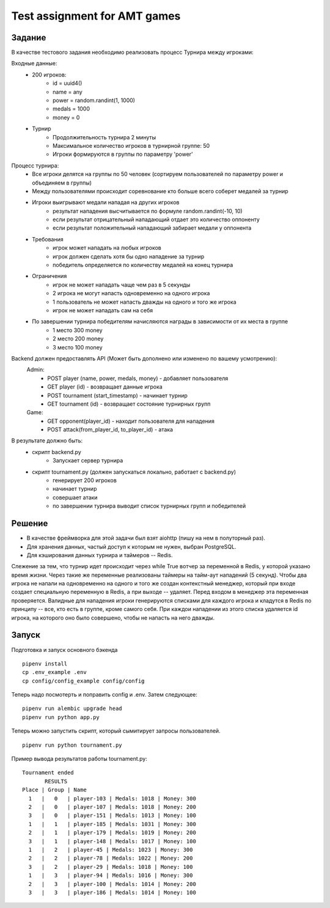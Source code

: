 ==============================
Test assignment for AMT games
==============================

#################
Задание
#################

В качестве тестового задания необходимо реализовать процесс Турнира между игроками:

Входные данные:
    - 200 игроков:
        - id = uuid4()
        - name = any
        - power = random.randint(1, 1000)
        - medals = 1000
        - money = 0

    - Турнир
        - Продолжительность турнира 2 минуты
        - Максимальное количество игроков в турнирной группе: 50
        - Игроки формируются в группы по параметру 'power'


Процесс турнира:
    - Все игроки делятся на группы по 50 человек (сортируем пользователей по параметру power и объединяем в группы)

    - Между пользователями происходит соревнование кто больше всего соберет медалей за турнир

    - Игроки выигрывают медали нападая на других игроков
        - результат нападения высчитывается по формуле random.randint(-10, 10)
        - если результат отрицательный нападающий отдает это количество оппоненту
        - если результат положительный нападающий забирает медали у оппонента

    - Требования
        - игрок может нападать на любых игроков
        - игрок должен сделать хотя бы одно нападение за турнир
        - победитель определяется по количеству медалей на конец турнира

    - Ограничения
        - игрок не может нападать чаще чем раз в 5 секунды
        - 2 игрока не могут напасть одновременно на одного игрока
        - 1 пользователь не может напасть дважды на одного и того же игрока
        - игрок не может нападать сам на себя


    - По завершении турнира победителям начисляются награды в зависимости от их места в группе
        - 1 место 300 money
        - 2 место 200 money
        - 3 место 100 money


Backend должен предоставлять API (Может быть дополнено или изменено по вашему усмотрению):
  Admin:
    - POST player (name, power, medals, money)  - добавляет пользователя
    - GET player (id) - возвращает данные игрока
    - POST tournament (start_timestamp) - начинает турнир
    - GET tournament (id) - возвращает состояние турнирных групп

  Game:
    - GET opponent(player_id) - находит пользователя для нападения
    - POST attack(from_player_id, to_player_id) - атака


В результате должно быть:
     - скрипт backend.py
           - Запускает сервер турнира
     - скрипт tournament.py (должен запускаться локально, работает с backend.py)
           - генерирует 200 игроков
           - начинает турнир
           - совершает атаки
           - по завершении турнира выводит список турнирных групп и победителей


#################
Решение
#################

- В качестве фреймворка для этой задачи был взят aiohttp (пишу на нем в полуторный раз).
- Для хранения данных, частый доступ к которым не нужен, выбран PostgreSQL.
- Для кэширования данных турнира и таймеров -- Redis.

Слежение за тем, что турнир идет происходит через while True вотчер за переменной в Redis, у которой указано
время жизни. Через такие же переменные реализованы таймеры на тайм-аут нападений (5 секунд). Чтобы два игрока не
напали на одновременно на одного и того же создан контекстный менеджер, который при входе создает специальную
переменную в Redis, а при выходе -- удаляет. Перед входом в менеджер эта переменная проверяется. Валидные для нападения
игроки генерируются списками для каждого игрока и кладутся в Redis по принципу -- все, кто есть в группе, кроме самого
себя. При каждои нападении из этого списка удаляется id игрока, на которого оно было совершено, чтобы не напасть
на него дважды.

#################
Запуск
#################

Подготовка и запуск основного бэкенда

::

    pipenv install
    cp .env_example .env
    cp config/config_example config/config

Теперь надо посмотерть и поправить config и .env. Затем следующее:

::

    pipenv run alembic upgrade head
    pipenv run python app.py

Теперь можно запустить скрипт, который сымитирует запросы пользователей.

::

    pipenv run python tournament.py

Пример вывода результатов работы tournament.py:

::

    Tournament ended
           RESULTS
    Place | Group | Name
      1   |   0   | player-103 | Medals: 1018 | Money: 300
      2   |   0   | player-107 | Medals: 1018 | Money: 200
      3   |   0   | player-151 | Medals: 1013 | Money: 100
      1   |   1   | player-185 | Medals: 1031 | Money: 300
      2   |   1   | player-179 | Medals: 1019 | Money: 200
      3   |   1   | player-148 | Medals: 1017 | Money: 100
      1   |   2   | player-45 | Medals: 1023 | Money: 300
      2   |   2   | player-78 | Medals: 1022 | Money: 200
      3   |   2   | player-29 | Medals: 1018 | Money: 100
      1   |   3   | player-94 | Medals: 1016 | Money: 300
      2   |   3   | player-100 | Medals: 1014 | Money: 200
      3   |   3   | player-186 | Medals: 1014 | Money: 100


